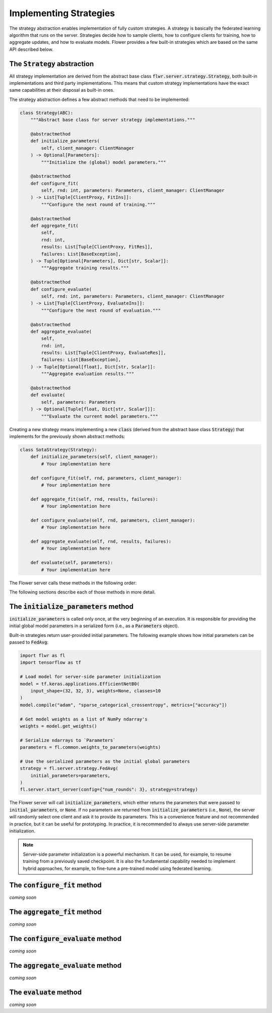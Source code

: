 Implementing Strategies
=======================

The strategy abstraction enables implementation of fully custom strategies. A
strategy is basically the federated learning algorithm that runs on the server.
Strategies decide how to sample clients, how to configure clients for training,
how to aggregate updates, and how to evaluate models. Flower provides a few
built-in strategies which are based on the same API described below.

The :code:`Strategy` abstraction
--------------------------------

All strategy implementation are derived from the abstract base class
:code:`flwr.server.strategy.Strategy`, both built-in implementations and third
party implementations. This means that custom strategy implementations have the
exact same capabilities at their disposal as built-in ones.

The strategy abstraction defines a few abstract methods that need to be
implemented:

.. code-block:: python

  class Strategy(ABC):
      """Abstract base class for server strategy implementations."""

      @abstractmethod
      def initialize_parameters(
          self, client_manager: ClientManager
      ) -> Optional[Parameters]:
          """Initialize the (global) model parameters."""

      @abstractmethod
      def configure_fit(
          self, rnd: int, parameters: Parameters, client_manager: ClientManager
      ) -> List[Tuple[ClientProxy, FitIns]]:
          """Configure the next round of training."""

      @abstractmethod
      def aggregate_fit(
          self,
          rnd: int,
          results: List[Tuple[ClientProxy, FitRes]],
          failures: List[BaseException],
      ) -> Tuple[Optional[Parameters], Dict[str, Scalar]]:
          """Aggregate training results."""

      @abstractmethod
      def configure_evaluate(
          self, rnd: int, parameters: Parameters, client_manager: ClientManager
      ) -> List[Tuple[ClientProxy, EvaluateIns]]:
          """Configure the next round of evaluation."""

      @abstractmethod
      def aggregate_evaluate(
          self,
          rnd: int,
          results: List[Tuple[ClientProxy, EvaluateRes]],
          failures: List[BaseException],
      ) -> Tuple[Optional[float], Dict[str, Scalar]]:
          """Aggregate evaluation results."""

      @abstractmethod
      def evaluate(
          self, parameters: Parameters
      ) -> Optional[Tuple[float, Dict[str, Scalar]]]:
          """Evaluate the current model parameters."""


Creating a new strategy means implementing a new :code:`class` (derived from the
abstract base class :code:`Strategy`) that implements for the previously shown
abstract methods:

.. code-block:: python

    class SotaStrategy(Strategy):
        def initialize_parameters(self, client_manager):
            # Your implementation here

        def configure_fit(self, rnd, parameters, client_manager):
            # Your implementation here

        def aggregate_fit(self, rnd, results, failures):
            # Your implementation here

        def configure_evaluate(self, rnd, parameters, client_manager):
            # Your implementation here

        def aggregate_evaluate(self, rnd, results, failures):
            # Your implementation here

        def evaluate(self, parameters):
            # Your implementation here

The Flower server calls these methods in the following order:

.. mermaid::

   sequenceDiagram
      participant Strategy
      participant S as Flower Server<br/>start_server
      participant C1 as Flower Client
      participant C2 as Flower Client
      Note left of S: Get initial <br/>model parameters
      S->>Strategy: initialize_parameters
      activate Strategy
      Strategy-->>S: Parameters
      deactivate Strategy
      
      Note left of S: Federated<br/>Training
      rect rgb(249, 219, 130)

      S->>Strategy: configure_fit
      activate Strategy
      Strategy-->>S: List[Tuple[ClientProxy, FitIns]]
      deactivate Strategy
      
      S->>C1: FitIns
      activate C1
      S->>C2: FitIns
      activate C2

      C1-->>S: FitRes
      deactivate C1
      C2-->>S: FitRes
      deactivate C2

      S->>Strategy: aggregate_fit<br/>List[FitRes]
      activate Strategy
      Strategy-->>S: Aggregated model parameters
      deactivate Strategy
      
      end

      Note left of S: Federated<br/>Evaluation
      rect rgb(249, 219, 130)

      S->>Strategy: configure_evaluate
      activate Strategy
      Strategy-->>S: List[Tuple[ClientProxy, EvaluateIns]]
      deactivate Strategy
      
      S->>C1: EvaluateIns
      activate C1
      S->>C2: EvaluateIns
      activate C2

      C1-->>S: EvaluateRes
      deactivate C1
      C2-->>S: EvaluateRes
      deactivate C2

      S->>Strategy: aggregate_evaluate<br/>List[EvaluateRes]
      activate Strategy
      Strategy-->>S: Aggregated evaluation results
      deactivate Strategy
      
      end
      
      Note left of S: Centralized<br/>Evaluation
      rect rgb(249, 219, 130)

      S->>Strategy: evaluate
      activate Strategy
      Strategy-->>S: Centralized evaluation result
      deactivate Strategy
      
      end

      Note left of S: Next round, continue<br/>with federated training

The following sections describe each of those methods in more detail.

The :code:`initialize_parameters` method
----------------------------------------

:code:`initialize_parameters` is called only once, at the very beginning of an execution. It is responsible for providing the initial global model parameters in a serialized form (i.e., as a :code:`Parameters` object).

Built-in strategies return user-provided initial parameters. The following example shows how initial parameters can be passed to :code:`FedAvg`:

.. code-block:: python

    import flwr as fl
    import tensorflow as tf

    # Load model for server-side parameter initialization
    model = tf.keras.applications.EfficientNetB0(
        input_shape=(32, 32, 3), weights=None, classes=10
    )
    model.compile("adam", "sparse_categorical_crossentropy", metrics=["accuracy"])

    # Get model weights as a list of NumPy ndarray's
    weights = model.get_weights()

    # Serialize ndarrays to `Parameters`
    parameters = fl.common.weights_to_parameters(weights)

    # Use the serialized parameters as the initial global parameters 
    strategy = fl.server.strategy.FedAvg(
        initial_parameters=parameters,
    )
    fl.server.start_server(config={"num_rounds": 3}, strategy=strategy)

The Flower server will call :code:`initialize_parameters`, which either returns the parameters that were passed to :code:`initial_parameters`, or :code:`None`. If no parameters are returned from :code:`initialize_parameters` (i.e., :code:`None`), the server will randomly select one client and ask it to provide its parameters. This is a convenience feature and not recommended in practice, but it can be useful for prototyping. In practice, it is recommended to always use server-side parameter initialization.

.. note::
    Server-side parameter initialization is a powerful mechanism. It can be used, for example, to resume training from a previously saved checkpoint. It is also the fundamental capability needed to implement hybrid approaches, for example, to fine-tune a pre-trained model using federated learning.

The :code:`configure_fit` method
--------------------------------

*coming soon*

The :code:`aggregate_fit` method
--------------------------------

*coming soon*

The :code:`configure_evaluate` method
-------------------------------------

*coming soon*

The :code:`aggregate_evaluate` method
-------------------------------------

*coming soon*

The :code:`evaluate` method
---------------------------

*coming soon*
